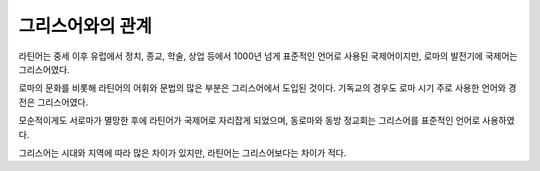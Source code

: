 그리스어와의 관계
=================

라틴어는 중세 이후 유럽에서 정치, 종교, 학술, 상업 등에서 1000년 넘게 표준적인 언어로 사용된 국제어이지만, 로마의 발전기에 국제어는 그리스어였다.

로마의 문화를 비롯해 라틴어의 어휘와 문법의 많은 부분은 그리스어에서 도입된 것이다. 기독교의 경우도 로마 시기 주로 사용한 언어와 경전은 그리스어였다.

모순적이게도 서로마가 멸망한 후에 라틴어가 국제어로 자리잡게 되었으며, 동로마와 동방 정교회는 그리스어를 표준적인 언어로 사용하였다.

그리스어는 시대와 지역에 따라 많은 차이가 있지만, 라틴어는 그리스어보다는 차이가 적다.
